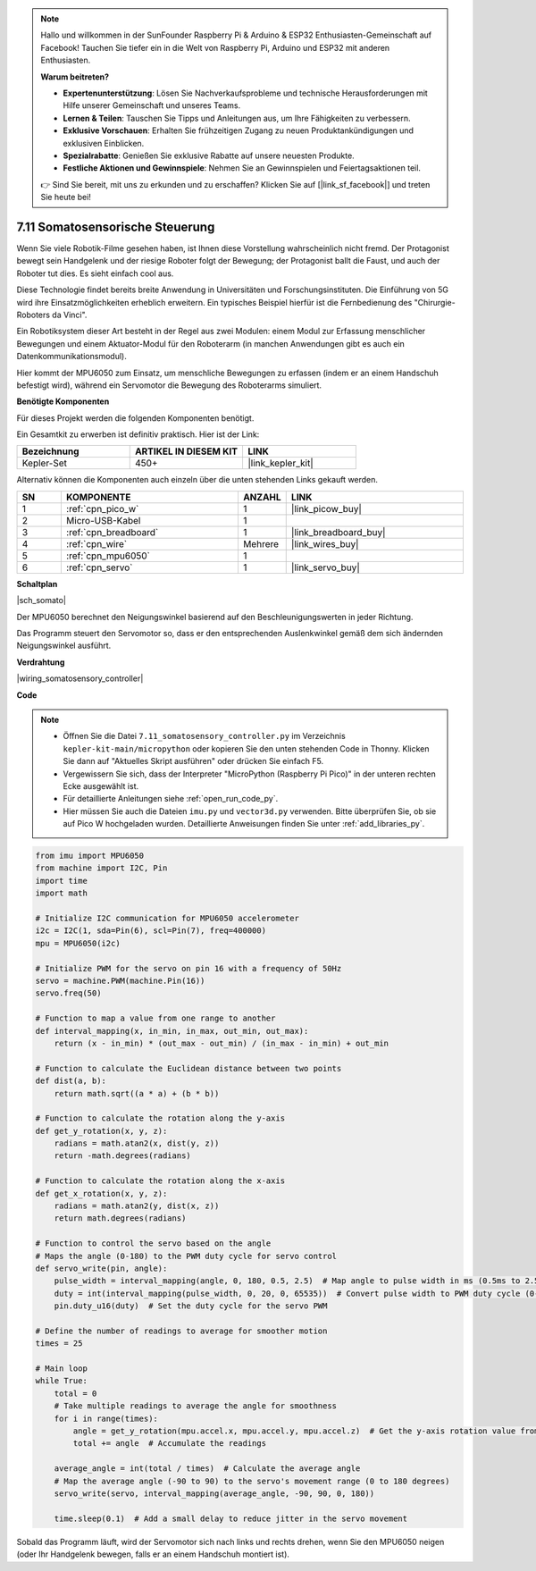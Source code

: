 

.. note::

    Hallo und willkommen in der SunFounder Raspberry Pi & Arduino & ESP32 Enthusiasten-Gemeinschaft auf Facebook! Tauchen Sie tiefer ein in die Welt von Raspberry Pi, Arduino und ESP32 mit anderen Enthusiasten.

    **Warum beitreten?**

    - **Expertenunterstützung**: Lösen Sie Nachverkaufsprobleme und technische Herausforderungen mit Hilfe unserer Gemeinschaft und unseres Teams.
    - **Lernen & Teilen**: Tauschen Sie Tipps und Anleitungen aus, um Ihre Fähigkeiten zu verbessern.
    - **Exklusive Vorschauen**: Erhalten Sie frühzeitigen Zugang zu neuen Produktankündigungen und exklusiven Einblicken.
    - **Spezialrabatte**: Genießen Sie exklusive Rabatte auf unsere neuesten Produkte.
    - **Festliche Aktionen und Gewinnspiele**: Nehmen Sie an Gewinnspielen und Feiertagsaktionen teil.

    👉 Sind Sie bereit, mit uns zu erkunden und zu erschaffen? Klicken Sie auf [|link_sf_facebook|] und treten Sie heute bei!

.. _py_somato_controller:


7.11 Somatosensorische Steuerung
====================================

Wenn Sie viele Robotik-Filme gesehen haben, ist Ihnen diese Vorstellung wahrscheinlich nicht fremd. Der Protagonist bewegt sein Handgelenk und der riesige Roboter folgt der Bewegung; der Protagonist ballt die Faust, und auch der Roboter tut dies. Es sieht einfach cool aus.

Diese Technologie findet bereits breite Anwendung in Universitäten und Forschungsinstituten. Die Einführung von 5G wird ihre Einsatzmöglichkeiten erheblich erweitern. Ein typisches Beispiel hierfür ist die Fernbedienung des "Chirurgie-Roboters da Vinci".

Ein Robotiksystem dieser Art besteht in der Regel aus zwei Modulen: einem Modul zur Erfassung menschlicher Bewegungen und einem Aktuator-Modul für den Roboterarm (in manchen Anwendungen gibt es auch ein Datenkommunikationsmodul).

Hier kommt der MPU6050 zum Einsatz, um menschliche Bewegungen zu erfassen (indem er an einem Handschuh befestigt wird), während ein Servomotor die Bewegung des Roboterarms simuliert.

**Benötigte Komponenten**

Für dieses Projekt werden die folgenden Komponenten benötigt.

Ein Gesamtkit zu erwerben ist definitiv praktisch. Hier ist der Link:

.. list-table::
    :widths: 20 20 20
    :header-rows: 1

    *   - Bezeichnung	
        - ARTIKEL IN DIESEM KIT
        - LINK
    *   - Kepler-Set	
        - 450+
        - |link_kepler_kit|

Alternativ können die Komponenten auch einzeln über die unten stehenden Links gekauft werden.

.. list-table::
    :widths: 5 20 5 20
    :header-rows: 1

    *   - SN
        - KOMPONENTE	
        - ANZAHL
        - LINK

    *   - 1
        - :ref:`cpn_pico_w`
        - 1
        - |link_picow_buy|
    *   - 2
        - Micro-USB-Kabel
        - 1
        - 
    *   - 3
        - :ref:`cpn_breadboard`
        - 1
        - |link_breadboard_buy|
    *   - 4
        - :ref:`cpn_wire`
        - Mehrere
        - |link_wires_buy|
    *   - 5
        - :ref:`cpn_mpu6050`
        - 1
        - 
    *   - 6
        - :ref:`cpn_servo`
        - 1
        - |link_servo_buy|


**Schaltplan**

|sch_somato|

Der MPU6050 berechnet den Neigungswinkel basierend auf den Beschleunigungswerten in jeder Richtung.

Das Programm steuert den Servomotor so, dass er den entsprechenden Auslenkwinkel gemäß dem sich ändernden Neigungswinkel ausführt.

**Verdrahtung**

|wiring_somatosensory_controller|


**Code**

.. note::

    * Öffnen Sie die Datei ``7.11_somatosensory_controller.py`` im Verzeichnis ``kepler-kit-main/micropython`` oder kopieren Sie den unten stehenden Code in Thonny. Klicken Sie dann auf "Aktuelles Skript ausführen" oder drücken Sie einfach F5.
    * Vergewissern Sie sich, dass der Interpreter "MicroPython (Raspberry Pi Pico)" in der unteren rechten Ecke ausgewählt ist.

    * Für detaillierte Anleitungen siehe :ref:`open_run_code_py`.
    * Hier müssen Sie auch die Dateien ``imu.py`` und ``vector3d.py`` verwenden. Bitte überprüfen Sie, ob sie auf Pico W hochgeladen wurden. Detaillierte Anweisungen finden Sie unter :ref:`add_libraries_py`.


.. code-block:: python

    from imu import MPU6050
    from machine import I2C, Pin
    import time
    import math

    # Initialize I2C communication for MPU6050 accelerometer
    i2c = I2C(1, sda=Pin(6), scl=Pin(7), freq=400000)
    mpu = MPU6050(i2c)

    # Initialize PWM for the servo on pin 16 with a frequency of 50Hz
    servo = machine.PWM(machine.Pin(16))
    servo.freq(50)

    # Function to map a value from one range to another
    def interval_mapping(x, in_min, in_max, out_min, out_max):
        return (x - in_min) * (out_max - out_min) / (in_max - in_min) + out_min

    # Function to calculate the Euclidean distance between two points
    def dist(a, b):
        return math.sqrt((a * a) + (b * b))

    # Function to calculate the rotation along the y-axis
    def get_y_rotation(x, y, z):
        radians = math.atan2(x, dist(y, z))
        return -math.degrees(radians)

    # Function to calculate the rotation along the x-axis
    def get_x_rotation(x, y, z):
        radians = math.atan2(y, dist(x, z))
        return math.degrees(radians)

    # Function to control the servo based on the angle
    # Maps the angle (0-180) to the PWM duty cycle for servo control
    def servo_write(pin, angle):
        pulse_width = interval_mapping(angle, 0, 180, 0.5, 2.5)  # Map angle to pulse width in ms (0.5ms to 2.5ms)
        duty = int(interval_mapping(pulse_width, 0, 20, 0, 65535))  # Convert pulse width to PWM duty cycle (0-65535)
        pin.duty_u16(duty)  # Set the duty cycle for the servo PWM

    # Define the number of readings to average for smoother motion
    times = 25

    # Main loop
    while True:
        total = 0
        # Take multiple readings to average the angle for smoothness
        for i in range(times):
            angle = get_y_rotation(mpu.accel.x, mpu.accel.y, mpu.accel.z)  # Get the y-axis rotation value from the accelerometer
            total += angle  # Accumulate the readings

        average_angle = int(total / times)  # Calculate the average angle
        # Map the average angle (-90 to 90) to the servo's movement range (0 to 180 degrees)
        servo_write(servo, interval_mapping(average_angle, -90, 90, 0, 180))

        time.sleep(0.1)  # Add a small delay to reduce jitter in the servo movement

Sobald das Programm läuft, wird der Servomotor sich nach links und rechts drehen, wenn Sie den MPU6050 neigen (oder Ihr Handgelenk bewegen, falls er an einem Handschuh montiert ist).


